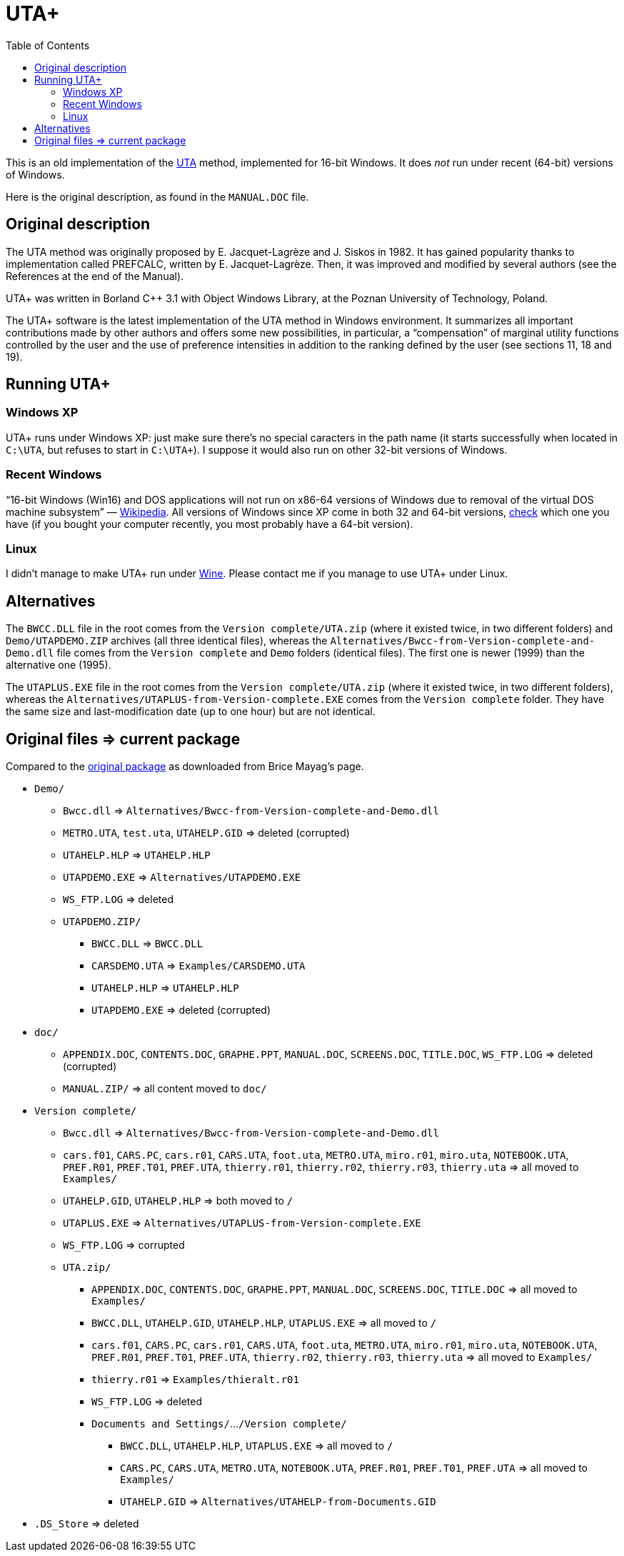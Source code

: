 = UTA+
:sectanchors:
:toc:

This is an old implementation of the http://doi.org/10.1016/0377-2217(82)90155-2[UTA] method, implemented for 16-bit Windows. It does _not_ run under recent (64-bit) versions of Windows.

Here is the original description, as found in the `MANUAL.DOC` file.

== Original description
The UTA method was originally proposed by E. Jacquet-Lagrèze and J. Siskos in 1982. It has gained popularity thanks to implementation called PREFCALC, written by E. Jacquet-Lagrèze. Then, it was improved and modified by several authors (see the References at the end of the Manual).

UTA+ was written in Borland C++ 3.1 with Object Windows Library, at the Poznan University of Technology, Poland.

The UTA+ software is the latest implementation of the UTA method in Windows environment. It summarizes all important contributions made by other authors and offers some new possibilities, in particular, a “compensation” of marginal utility functions controlled by the user and the use of preference intensities in addition to the ranking defined by the user (see sections 11, 18 and 19).

== Running UTA+

=== Windows XP
UTA+ runs under Windows XP: just make sure there’s no special caracters in the path name (it starts successfully when located in `C:\UTA`, but refuses to start in `C:\UTA+`). I suppose it would also run on other 32-bit versions of Windows.

=== Recent Windows
“16-bit Windows (Win16) and DOS applications will not run on x86-64 versions of Windows due to removal of the virtual DOS machine subsystem” — https://en.wikipedia.org/wiki/X86-64#Windows[Wikipedia]. All versions of Windows since XP come in both 32 and 64-bit versions, https://support.microsoft.com/en-us/kb/827218[check] which one you have (if you bought your computer recently, you most probably have a 64-bit version).

=== Linux
I didn’t manage to make UTA+ run under http://winehq.org/[Wine]. Please contact me if you manage to use UTA+ under Linux.

== Alternatives

The `BWCC.DLL` file in the root comes from the `Version complete/UTA.zip` (where it existed twice, in two different folders) and `Demo/UTAPDEMO.ZIP` archives (all three identical files), whereas the `Alternatives/Bwcc-from-Version-complete-and-Demo.dll` file comes from the `Version complete` and `Demo` folders (identical files). The first one is newer (1999) than the alternative one (1995).

The `UTAPLUS.EXE` file in the root comes from the `Version complete/UTA.zip` (where it existed twice, in two different folders), whereas the `Alternatives/UTAPLUS-from-Version-complete.EXE` comes from the `Version complete` folder. They have the same size and last-modification date (up to one hour) but are not identical.

== Original files ⇒ current package

Compared to the https://github.com/oliviercailloux/UTA/tree/package-as-received[original package] as downloaded from Brice Mayag’s page.

* `Demo/`
** `Bwcc.dll` ⇒ `Alternatives/Bwcc-from-Version-complete-and-Demo.dll`
** `METRO.UTA`, `test.uta`, `UTAHELP.GID` ⇒ deleted (corrupted)
** `UTAHELP.HLP` ⇒ `UTAHELP.HLP`
** `UTAPDEMO.EXE` ⇒ `Alternatives/UTAPDEMO.EXE`
** `WS_FTP.LOG` ⇒ deleted
** `UTAPDEMO.ZIP/`
*** `BWCC.DLL` ⇒ `BWCC.DLL`
*** `CARSDEMO.UTA` ⇒ `Examples/CARSDEMO.UTA`
*** `UTAHELP.HLP` ⇒ `UTAHELP.HLP`
*** `UTAPDEMO.EXE` ⇒ deleted (corrupted)
* `doc/`
** `APPENDIX.DOC`, `CONTENTS.DOC`, `GRAPHE.PPT`, `MANUAL.DOC`, `SCREENS.DOC`, `TITLE.DOC`, `WS_FTP.LOG` ⇒ deleted (corrupted)
** `MANUAL.ZIP/` ⇒ all content moved to `doc/`
* `Version complete/`
** `Bwcc.dll` ⇒ `Alternatives/Bwcc-from-Version-complete-and-Demo.dll`
** `cars.f01`, `CARS.PC`, `cars.r01`, `CARS.UTA`, `foot.uta`, `METRO.UTA`, `miro.r01`, `miro.uta`, `NOTEBOOK.UTA`, `PREF.R01`, `PREF.T01`, `PREF.UTA`, `thierry.r01`, `thierry.r02`, `thierry.r03`, `thierry.uta` ⇒ all moved to `Examples/`
** `UTAHELP.GID`, `UTAHELP.HLP` ⇒ both moved to `/`
** `UTAPLUS.EXE` ⇒ `Alternatives/UTAPLUS-from-Version-complete.EXE`
** `WS_FTP.LOG` ⇒ corrupted
** `UTA.zip/`
*** `APPENDIX.DOC`, `CONTENTS.DOC`, `GRAPHE.PPT`, `MANUAL.DOC`, `SCREENS.DOC`, `TITLE.DOC` ⇒ all moved to `Examples/`
*** `BWCC.DLL`, `UTAHELP.GID`, `UTAHELP.HLP`, `UTAPLUS.EXE` ⇒ all moved to `/`
*** `cars.f01`, `CARS.PC`, `cars.r01`, `CARS.UTA`, `foot.uta`, `METRO.UTA`, `miro.r01`, `miro.uta`, `NOTEBOOK.UTA`, `PREF.R01`, `PREF.T01`, `PREF.UTA`, `thierry.r02`, `thierry.r03`, `thierry.uta` ⇒ all moved to `Examples/`
*** `thierry.r01` ⇒ `Examples/thieralt.r01`
*** `WS_FTP.LOG` ⇒ deleted
*** `Documents and Settings/`…`/Version complete/`
**** `BWCC.DLL`, `UTAHELP.HLP`, `UTAPLUS.EXE` ⇒ all moved to `/`
**** `CARS.PC`, `CARS.UTA`, `METRO.UTA`, `NOTEBOOK.UTA`, `PREF.R01`, `PREF.T01`, `PREF.UTA` ⇒ all moved to `Examples/`
**** `UTAHELP.GID` ⇒ `Alternatives/UTAHELP-from-Documents.GID`
* `.DS_Store` ⇒ deleted

